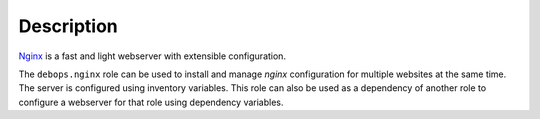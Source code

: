 .. Copyright (C) 2014-2017 Maciej Delmanowski <drybjed@drybjed.net>
.. Copyright (C) 2015-2017 Robin Schneider <ypid@riseup.net>
.. Copyright (C) 2014-2017 DebOps <https://debops.org/>
.. SPDX-License-Identifier: GPL-3.0-only

Description
===========

`Nginx <https://nginx.org/>`_ is a fast and light webserver with extensible
configuration.

The ``debops.nginx`` role can be used to install and manage `nginx` configuration
for multiple websites at the same time. The server is configured using
inventory variables. This role can also be used as a dependency of another role
to configure a webserver for that role using dependency variables.
